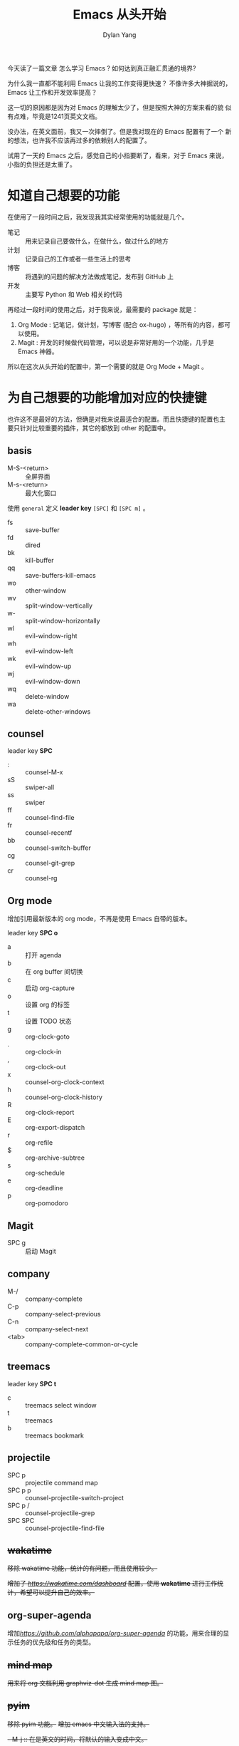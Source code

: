#+title: Emacs 从头开始
#+author: Dylan Yang

今天读了一篇文章 怎么学习 Emacs ?
如何达到真正融汇贯通的境界?

为什么我一直都不能利用 Emacs 让我的工作变得更快速？
不像许多大神据说的， Emacs 让工作和开发效率提高？

这一切的原因都是因为对 Emacs 的理解太少了，但是按照大神的方案来看的貌
似有点难，毕竟是1241页英文文档。

没办法，在英文面前，我又一次摔倒了。但是我对现在的 Emacs 配置有了一个
新的想法，也许我不应该再过多的依赖别人的配置了。

试用了一天的 Emacs 之后，感觉自己的小指要断了，看来，对于 Emacs 来说，
小指的负担还是太重了。

* 知道自己想要的功能

在使用了一段时间之后，我发现我其实经常使用的功能就是几个。

- 笔记 :: 用来记录自己要做什么，在做什么，做过什么的地方
- 计划 :: 记录自己的工作或者一些生活上的思考
- 博客 :: 将遇到的问题的解决方法做成笔记，发布到 GitHub 上
- 开发 :: 主要写 Python 和 Web 相关的代码

再经过一段时间的使用之后，对于我来说，最需要的 package 就是：

1. Org Mode : 记笔记，做计划，写博客 (配合 ox-hugo) ，等所有的内容，都可以使用。
2. Magit : 开发的时候做代码管理，可以说是非常好用的一个功能，几乎是 Emacs 神器。

所以在这次从头开始的配置中，第一个需要的就是 Org Mode + Magit 。

* 为自己想要的功能增加对应的快捷键

也许这不是最好的方法，但确是对我来说最适合的配置。而且快捷键的配置也主
要只针对比较重要的插件，其它的都放到 other 的配置中。

** basis

- M-S-<return> :: 全屏界面
- M-s-<return> :: 最大化窗口

使用 =general= 定义 *leader key* =[SPC]= 和 =[SPC m]= 。

- fs :: save-buffer
- fd :: dired
- bk :: kill-buffer
- qq :: save-buffers-kill-emacs
- wo :: other-window
- wv :: split-window-vertically
- w- :: split-window-horizontally
- wl :: evil-window-right
- wh :: evil-window-left
- wk :: evil-window-up
- wj :: evil-window-down
- wq :: delete-window
- wa :: delete-other-windows

** counsel

leader key *SPC* 

- : :: counsel-M-x
- sS :: swiper-all
- ss :: swiper
- ff :: counsel-find-file
- fr :: counsel-recentf
- bb :: counsel-switch-buffer
- cg :: counsel-git-grep
- cr :: counsel-rg

** Org mode

增加引用最新版本的 org mode，不再是使用 Emacs 自带的版本。

leader key *SPC o* 

- a :: 打开 agenda
- b :: 在 org buffer 间切换
- c :: 启动 org-capture
- o :: 设置 org 的标签
- t :: 设置 TODO 状态
- g :: org-clock-goto
- . :: org-clock-in
- , :: org-clock-out
- x :: counsel-org-clock-context
- h :: counsel-org-clock-history
- R :: org-clock-report
- E :: org-export-dispatch
- r :: org-refile
- $ :: org-archive-subtree
- s :: org-schedule
- e :: org-deadline
- p :: org-pomodoro

** Magit

- SPC g :: 启动 Magit
           
** company

- M-/ :: company-complete
- C-p :: company-select-previous
- C-n :: company-select-next
- <tab> :: company-complete-common-or-cycle

** treemacs

leader key *SPC t*

- c :: treemacs select window
- t :: treemacs
- b :: treemacs bookmark

** projectile

- SPC p :: projectile command map
- SPC p p :: counsel-projectile-switch-project
- SPC p / :: counsel-projectile-grep
- SPC SPC :: counsel-projectile-find-file

** +wakatime+

+移除 wakatime 功能，统计的有问题，而且使用较少。+

+增加了 [[wakatime][https://wakatime.com/dashboard]] 配置，使用 *wakatime* 进行工作统计，希望可以提升自己的效率。+

** org-super-agenda

增加[[org-super-agenda][https://github.com/alphapapa/org-super-agenda]] 的功能，用来合理的显示任务的优先级和任务的类型。

** +mind map+

+用来将 org 文档利用 graphviz-dot 生成 mind map 图。+

** +pyim+

+移除 pyim 功能。+
+增加 emacs 中文输入法的支持。+

+- M-j :: 在是英文的时间，将默认的输入变成中文。+
         
** emacs-rime

输入法使用 emacs-rime 功能，不再需要复杂的 pyim 的配置，简单的几行设置就可以使用中文件输入的功能有，经过测试与 evil 模式结合使用非常方便，唯一的就是缺少临时输入英文的更好的方案，但是可以直接输入英文，通过回车的方法直接上屏。

** plantuml

增加专门为 plantuml 所使用有配置。

Plantuml 主要用来绘制流程图、思维导图等许多图例。

** writeroom

增加 writeroom 的配置，用来专注于写作。

- SPC r r :: 启动和关闭专注写作模式

** python + lsp mode

将原来的 Python 相关的后台，调整为 lsp-mode + lsp-python-ms 。

** stock 股票功能
- SPC k :: 启动之后，可以从中获取对应的股票数据

